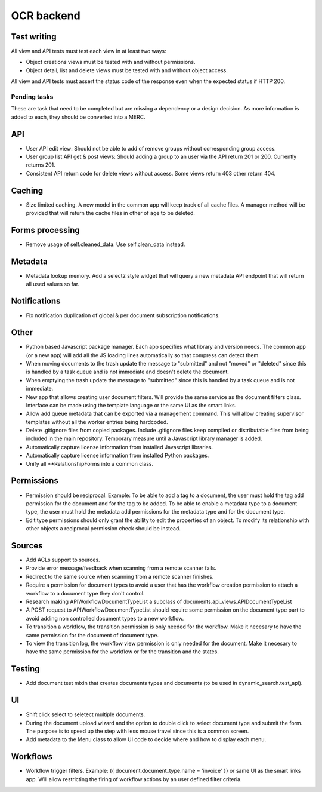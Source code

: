 ===========
OCR backend
===========

Test writing
~~~~~~~~~~~~

All view and API tests must test each view in at least two ways:

- Object creations views must be tested with and without permissions.
- Object detail, list and delete views must be tested with and without
  object access.

All view and API tests must assert the status code of the response even
when the expected status if HTTP 200.


Pending tasks
-------------

These are task that need to be completed but are missing a dependency or
a design decision. As more information is added to each, they should be
converted into a MERC.

API
~~~
- User API edit view: Should not be able to add of remove groups without
  corresponding group access.
- User group list API get & post views: Should adding a group to an user
  via the API return 201 or 200. Currently returns 201.
- Consistent API return code for delete views without access. Some views
  return 403 other return 404.

Caching
~~~~~~~
- Size limited caching. A new model in the common app will keep track
  of all cache files. A manager method will be provided that will
  return the cache files in other of age to be deleted.

Forms processing
~~~~~~~~~~~~~~~~
- Remove usage of self.cleaned_data. Use self.clean_data instead.

Metadata
~~~~~~~~
- Metadata lookup memory. Add a select2 style widget that will query a
  new metadata API endpoint that will return all used values so far.

Notifications
~~~~~~~~~~~~~
- Fix notification duplication of global & per document subscription
  notifications.

Other
~~~~~
- Python based Javascript package manager. Each app specifies what
  library and version needs. The common app (or a new app) will add all
  the JS loading lines automatically so that compress can detect them.
- When moving documents to the trash update the message to "submitted"
  and not "moved" or "deleted" since this is handled by a task queue
  and is not immediate and doesn't delete the document.
- When emptying the trash update the message to "submitted"
  since this is handled by a task queue and is not immediate.
- New app that allows creating user document filters. Will provide the
  same service as the document filters class. Interface can be made
  using the template language or the same UI as the smart links.
- Allow add queue metadata that can be exported via a management command.
  This will allow creating supervisor templates without all the worker
  entries being hardcoded.
- Delete .gitignore files from copied packages. Include .gitignore files
  keep compiled or distributable files from being included in the main
  repository. Temporary measure until a Javascript library manager is
  added.
- Automatically capture license information from installed Javascript
  libraries.
- Automatically capture license information from installed Python
  packages.
- Unify all **RelationshipForms into a common class.

Permissions
~~~~~~~~~~~
- Permission should be reciprocal. Example: To be able to add a tag to a
  document, the user must hold the tag add permission for the document
  and for the tag to be added. To be able to enable a metadata type to a
  document type, the user must hold the metadata add permissions for the
  metadata type and for the document type.
- Edit type permissions should only grant the ability to edit the properties
  of an object. To modify its relationship with other objects a reciprocal
  permission check should be instead.

Sources
~~~~~~~
- Add ACLs support to sources.
- Provide error message/feedback when scanning from a remote scanner fails.
- Redirect to the same source when scanning from a remote scanner finishes.
- Require a permission for document types to avoid a user that has the workflow
  creation permission to attach a workflow to a document type they don't
  control.
- Research making APIWorkflowDocumentTypeList a subclass of documents.api_views.APIDocumentTypeList
- A POST request to APIWorkflowDocumentTypeList should require some permission
  on the document type part to avoid adding non controlled document types
  to a new workflow.
- To transition a workflow, the transition permission is only needed for the
  workflow. Make it necesary to have the same permission for the document
  of document type.
- To view the transition log, the workflow view permission is only needed for the
  document. Make it necesary to have the same permission for the workflow or
  for the transition and the states.

Testing
~~~~~~~
- Add document test mixin that creates documents types and documents
  (to be used in dynamic_search.test_api).

UI
~~
- Shift click select to seletect multiple documents.
- During the document upload wizard and the option to double click to
  select document type and submit the form. The purpose is to speed up
  the step with less mouse travel since this is a common screen.
- Add metadata to the Menu class to allow UI code to decide where and how
  to display each menu.

Workflows
~~~~~~~~~
- Workflow trigger filters. Example: {{ document.document_type.name = 'invoice' }} or same
  UI as the smart links app. Will allow restricting the firing of workflow
  actions by an user defined filter criteria.
